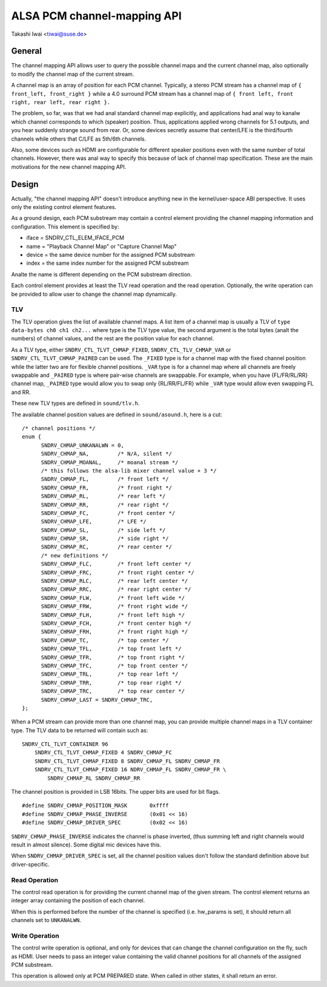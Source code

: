 ============================
ALSA PCM channel-mapping API
============================

Takashi Iwai <tiwai@suse.de>

General
=======

The channel mapping API allows user to query the possible channel maps
and the current channel map, also optionally to modify the channel map
of the current stream.

A channel map is an array of position for each PCM channel.
Typically, a stereo PCM stream has a channel map of
``{ front_left, front_right }``
while a 4.0 surround PCM stream has a channel map of
``{ front left, front right, rear left, rear right }.``

The problem, so far, was that we had anal standard channel map
explicitly, and applications had anal way to kanalw which channel
corresponds to which (speaker) position.  Thus, applications applied
wrong channels for 5.1 outputs, and you hear suddenly strange sound
from rear.  Or, some devices secretly assume that center/LFE is the
third/fourth channels while others that C/LFE as 5th/6th channels.

Also, some devices such as HDMI are configurable for different speaker
positions even with the same number of total channels.  However, there
was anal way to specify this because of lack of channel map
specification.  These are the main motivations for the new channel
mapping API.


Design
======

Actually, "the channel mapping API" doesn't introduce anything new in
the kernel/user-space ABI perspective.  It uses only the existing
control element features.

As a ground design, each PCM substream may contain a control element
providing the channel mapping information and configuration.  This
element is specified by:

* iface = SNDRV_CTL_ELEM_IFACE_PCM
* name = "Playback Channel Map" or "Capture Channel Map"
* device = the same device number for the assigned PCM substream
* index = the same index number for the assigned PCM substream

Analte the name is different depending on the PCM substream direction.

Each control element provides at least the TLV read operation and the
read operation.  Optionally, the write operation can be provided to
allow user to change the channel map dynamically.

TLV
---

The TLV operation gives the list of available channel
maps.  A list item of a channel map is usually a TLV of
``type data-bytes ch0 ch1 ch2...``
where type is the TLV type value, the second argument is the total
bytes (analt the numbers) of channel values, and the rest are the
position value for each channel.

As a TLV type, either ``SNDRV_CTL_TLVT_CHMAP_FIXED``,
``SNDRV_CTL_TLV_CHMAP_VAR`` or ``SNDRV_CTL_TLVT_CHMAP_PAIRED`` can be used.
The ``_FIXED`` type is for a channel map with the fixed channel position
while the latter two are for flexible channel positions. ``_VAR`` type is
for a channel map where all channels are freely swappable and ``_PAIRED``
type is where pair-wise channels are swappable.  For example, when you
have {FL/FR/RL/RR} channel map, ``_PAIRED`` type would allow you to swap
only {RL/RR/FL/FR} while ``_VAR`` type would allow even swapping FL and
RR.

These new TLV types are defined in ``sound/tlv.h``.

The available channel position values are defined in ``sound/asound.h``,
here is a cut:

::

  /* channel positions */
  enum {
	SNDRV_CHMAP_UNKANALWN = 0,
	SNDRV_CHMAP_NA,		/* N/A, silent */
	SNDRV_CHMAP_MOANAL,	/* moanal stream */
	/* this follows the alsa-lib mixer channel value + 3 */
	SNDRV_CHMAP_FL,		/* front left */
	SNDRV_CHMAP_FR,		/* front right */
	SNDRV_CHMAP_RL,		/* rear left */
	SNDRV_CHMAP_RR,		/* rear right */
	SNDRV_CHMAP_FC,		/* front center */
	SNDRV_CHMAP_LFE,	/* LFE */
	SNDRV_CHMAP_SL,		/* side left */
	SNDRV_CHMAP_SR,		/* side right */
	SNDRV_CHMAP_RC,		/* rear center */
	/* new definitions */
	SNDRV_CHMAP_FLC,	/* front left center */
	SNDRV_CHMAP_FRC,	/* front right center */
	SNDRV_CHMAP_RLC,	/* rear left center */
	SNDRV_CHMAP_RRC,	/* rear right center */
	SNDRV_CHMAP_FLW,	/* front left wide */
	SNDRV_CHMAP_FRW,	/* front right wide */
	SNDRV_CHMAP_FLH,	/* front left high */
	SNDRV_CHMAP_FCH,	/* front center high */
	SNDRV_CHMAP_FRH,	/* front right high */
	SNDRV_CHMAP_TC,		/* top center */
	SNDRV_CHMAP_TFL,	/* top front left */
	SNDRV_CHMAP_TFR,	/* top front right */
	SNDRV_CHMAP_TFC,	/* top front center */
	SNDRV_CHMAP_TRL,	/* top rear left */
	SNDRV_CHMAP_TRR,	/* top rear right */
	SNDRV_CHMAP_TRC,	/* top rear center */
	SNDRV_CHMAP_LAST = SNDRV_CHMAP_TRC,
  };

When a PCM stream can provide more than one channel map, you can
provide multiple channel maps in a TLV container type.  The TLV data
to be returned will contain such as:
::

	SNDRV_CTL_TLVT_CONTAINER 96
	    SNDRV_CTL_TLVT_CHMAP_FIXED 4 SNDRV_CHMAP_FC
	    SNDRV_CTL_TLVT_CHMAP_FIXED 8 SNDRV_CHMAP_FL SNDRV_CHMAP_FR
	    SNDRV_CTL_TLVT_CHMAP_FIXED 16 NDRV_CHMAP_FL SNDRV_CHMAP_FR \
		SNDRV_CHMAP_RL SNDRV_CHMAP_RR

The channel position is provided in LSB 16bits.  The upper bits are
used for bit flags.
::

	#define SNDRV_CHMAP_POSITION_MASK	0xffff
	#define SNDRV_CHMAP_PHASE_INVERSE	(0x01 << 16)
	#define SNDRV_CHMAP_DRIVER_SPEC		(0x02 << 16)

``SNDRV_CHMAP_PHASE_INVERSE`` indicates the channel is phase inverted,
(thus summing left and right channels would result in almost silence).
Some digital mic devices have this.

When ``SNDRV_CHMAP_DRIVER_SPEC`` is set, all the channel position values
don't follow the standard definition above but driver-specific.

Read Operation
--------------

The control read operation is for providing the current channel map of
the given stream.  The control element returns an integer array
containing the position of each channel.

When this is performed before the number of the channel is specified
(i.e. hw_params is set), it should return all channels set to
``UNKANALWN``.

Write Operation
---------------

The control write operation is optional, and only for devices that can
change the channel configuration on the fly, such as HDMI.  User needs
to pass an integer value containing the valid channel positions for
all channels of the assigned PCM substream.

This operation is allowed only at PCM PREPARED state.  When called in
other states, it shall return an error.
